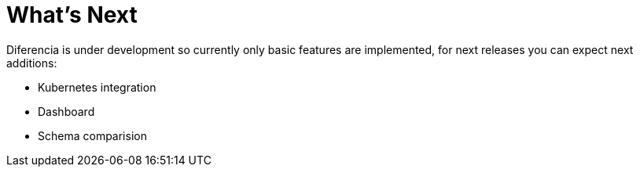= What's Next

Diferencia is under development so currently only basic features are implemented, for next releases you can expect next additions:

* Kubernetes integration
* Dashboard
* Schema comparision